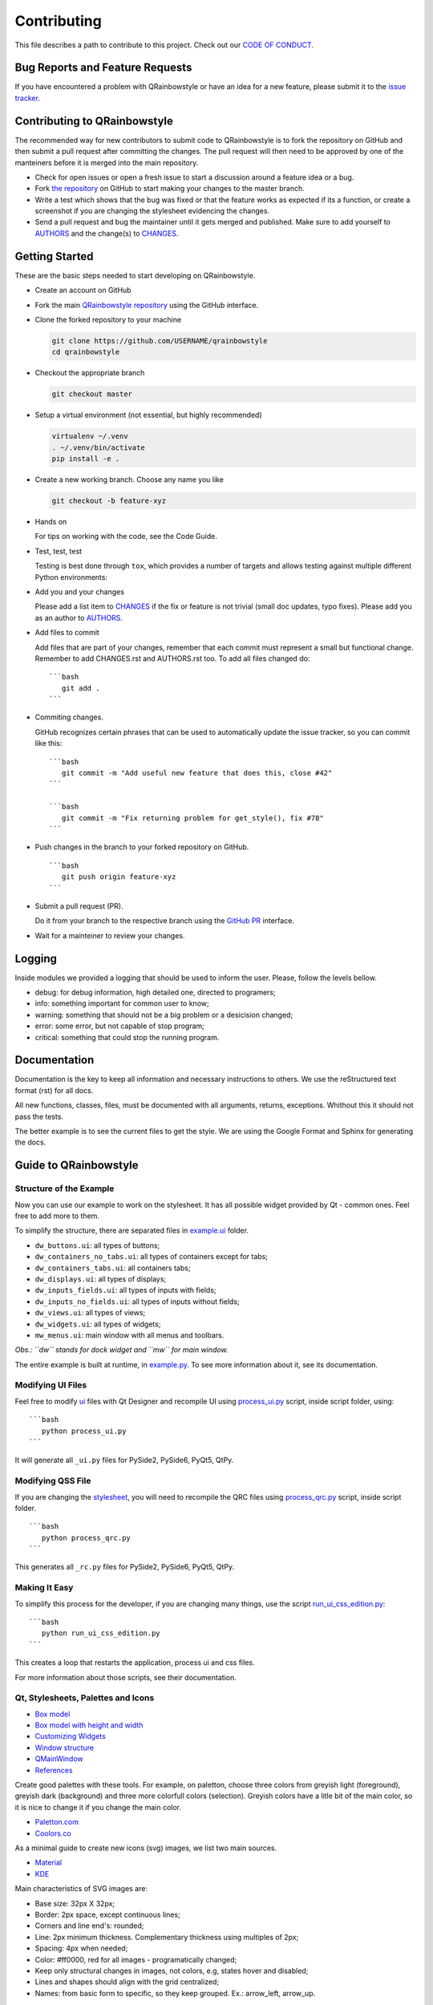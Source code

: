 Contributing
============

This file describes a path to contribute to this project. Check out our
`CODE OF CONDUCT <./CODE_OF_CONDUCT.rst>`__.

Bug Reports and Feature Requests
--------------------------------

If you have encountered a problem with QRainbowstyle or have an idea for a
new feature, please submit it to the `issue
tracker <https://github.com/desty2k/QRainbowStyleSheet/issues>`__.

Contributing to QRainbowstyle
-----------------------------

The recommended way for new contributors to submit code to QRainbowstyle is
to fork the repository on GitHub and then submit a pull request after
committing the changes. The pull request will then need to be approved
by one of the manteiners before it is merged into the main repository.

-  Check for open issues or open a fresh issue to start a discussion
   around a feature idea or a bug.

-  Fork `the
   repository <https://github.com/desty2k/QRainbowStyleSheet>`__ on
   GitHub to start making your changes to the master branch.

-  Write a test which shows that the bug was fixed or that the feature
   works as expected if its a function, or create a screenshot if you
   are changing the stylesheet evidencing the changes.

-  Send a pull request and bug the maintainer until it gets merged and
   published. Make sure to add yourself to `AUTHORS <./AUTHORS.rst>`__
   and the change(s) to `CHANGES <./CHANGES.rst>`__.

Getting Started
---------------

These are the basic steps needed to start developing on QRainbowstyle.

-  Create an account on GitHub

-  Fork the main `QRainbowstyle
   repository <https://github.com/desty2k/QRainbowStyleSheet>`__
   using the GitHub interface.

-  Clone the forked repository to your machine

   .. code:: bash

          git clone https://github.com/USERNAME/qrainbowstyle
          cd qrainbowstyle

-  Checkout the appropriate branch

   .. code:: bash

          git checkout master

-  Setup a virtual environment (not essential, but highly recommended)

   .. code:: bash

          virtualenv ~/.venv
          . ~/.venv/bin/activate
          pip install -e .

-  Create a new working branch. Choose any name you like

   .. code:: bash

          git checkout -b feature-xyz

-  Hands on

   For tips on working with the code, see the Code Guide.

-  Test, test, test

   Testing is best done through ``tox``, which provides a number of
   targets and allows testing against multiple different Python
   environments:

-  Add you and your changes

   Please add a list item to `CHANGES <./CHANGES.rst>`__ if the fix or
   feature is not trivial (small doc updates, typo fixes). Please add
   you as an author to `AUTHORS <./AUTHORS.rst>`__.

-  Add files to commit

   Add files that are part of your changes, remember that each commit
   must represent a small but functional change. Remember to add
   CHANGES.rst and AUTHORS.rst too. To add all files changed do:

   ::

       ```bash
          git add .
       ```

-  Commiting changes.

   GitHub recognizes certain phrases that can be used to automatically
   update the issue tracker, so you can commit like this:

   ::

       ```bash
          git commit -m "Add useful new feature that does this, close #42"
       ```

       ```bash
          git commit -m "Fix returning problem for get_style(), fix #78"
       ```

-  Push changes in the branch to your forked repository on GitHub.

   ::

       ```bash
          git push origin feature-xyz
       ```

-  Submit a pull request (PR).

   Do it from your branch to the respective branch using the `GitHub
   PR <https://github.com/desty2k/QRainbowStyleSheet/pulls>`__
   interface.

-  Wait for a mainteiner to review your changes.

Logging
-------

Inside modules we provided a logging that should be used to inform the
user. Please, follow the levels bellow.

-  debug: for debug information, high detailed one, directed to
   programers;

-  info: something important for common user to know;

-  warning: something that should not be a big problem or a desicision
   changed;

-  error: some error, but not capable of stop program;

-  critical: something that could stop the running program.

Documentation
-------------

Documentation is the key to keep all information and necessary
instructions to others. We use the reStructured text format (rst) for
all docs.

All new functions, classes, files, must be documented with all
arguments, returns, exceptions. Whithout this it should not pass the
tests.

The better example is to see the current files to get the style. We are
using the Google Format and Sphinx for generating the docs.

Guide to QRainbowstyle
----------------------

Structure of the Example
~~~~~~~~~~~~~~~~~~~~~~~~

Now you can use our example to work on the stylesheet. It has all
possible widget provided by Qt - common ones. Feel free to add more to
them.

To simplify the structure, there are separated files in
`example.ui <./example/ui/>`__ folder.

-  ``dw_buttons.ui``: all types of buttons;
-  ``dw_containers_no_tabs.ui``: all types of containers except for
   tabs;
-  ``dw_containers_tabs.ui``: all containers tabs;
-  ``dw_displays.ui``: all types of displays;
-  ``dw_inputs_fields.ui``: all types of inputs with fields;
-  ``dw_inputs_no_fields.ui``: all types of inputs without fields;
-  ``dw_views.ui``: all types of views;
-  ``dw_widgets.ui``: all types of widgets;
-  ``mw_menus.ui``: main window with all menus and toolbars.

*Obs.: ``dw`` stands for dock widget and ``mw`` for main window.*

The entire example is built at runtime, in
`example.py <./example/example.py>`__. To see more information about it,
see its documentation.

Modifying UI Files
~~~~~~~~~~~~~~~~~~

Feel free to modify `ui <./example/ui>`__ files with Qt Designer and
recompile UI using `process\_ui.py <./script/process_ui.py>`__ script,
inside script folder, using:

::

    ```bash
       python process_ui.py
    ```

It will generate all ``_ui.py`` files for PySide2, PySide6, PyQt5, QtPy.

Modifying QSS File
~~~~~~~~~~~~~~~~~~

If you are changing the `stylesheet <./qrainbowstyle/style.qss>`__, you
will need to recompile the QRC files using
`process\_qrc.py <./script/process_qrc.py>`__ script, inside script
folder.

::

    ```bash
       python process_qrc.py
    ```

This generates all ``_rc.py`` files for PySide2, PySide6, PyQt5, QtPy.

Making It Easy
~~~~~~~~~~~~~~

To simplify this process for the developer, if you are changing many
things, use the script
`run\_ui\_css\_edition.py <./script/run_ui_css_edition.py>`__:

::

    ```bash
       python run_ui_css_edition.py
    ```

This creates a loop that restarts the application, process ui and css
files.

For more information about those scripts, see their documentation.

Qt, Stylesheets, Palettes and Icons
~~~~~~~~~~~~~~~~~~~~~~~~~~~~~~~~~~~

-  `Box model <http://doc.qt.io/qt-5/images/stylesheet-boxmodel.png>`__
-  `Box model with height and
   width <https://www.tutorialrepublic.com/lib/images/css-box-model.jpg>`__
-  `Customizing
   Widgets <http://doc.qt.io/qt-5/stylesheet-customizing.html>`__
-  `Window
   structure <http://doc.qt.io/qt-5/images/mainwindowlayout.png>`__
-  `QMainWindow <http://doc.qt.io/qt-5/qmainwindow.html>`__
-  `References <http://doc.qt.io/qt-5/stylesheet.html>`__

Create good palettes with these tools. For example, on paletton, choose
three colors from greyish light (foreground), greyish dark (background)
and three more colorfull colors (selection). Greyish colors have a litle
bit of the main color, so it is nice to change it if you change the main
color.

-  `Paletton.com <http://paletton.com/>`__
-  `Coolors.co <https://coolors.co/>`__

As a minimal guide to create new icons (svg) images, we list two main
sources.

-  `Material <https://material.io/design/iconography/product-icons.html#grid-keyline-shapes>`__
-  `KDE <https://hig.kde.org/style/icon.html>`__

Main characteristics of SVG images are:

-  Base size: 32px X 32px;
-  Border: 2px space, except continuous lines;
-  Corners and line end's: rounded;
-  Line: 2px minimum thickness. Complementary thickness using multiples
   of 2px;
-  Spacing: 4px when needed;
-  Color: #ff0000, red for all images - programatically changed;
-  Keep only structural changes in images, not colors, e.g, states hover
   and disabled;
-  Lines and shapes should align with the grid centralized;
-  Names: from basic form to specific, so they keep grouped. Ex.:
   arrow\_left, arrow\_up.

Some example are given below for the horizontal Handle, Minimize, and
checked Checkbox.

.. raw:: html

   <table style="width:100%">

.. raw:: html

   <tr>

::

    <th colspan=3>Examples of icons</th>

.. raw:: html

   </tr>

.. raw:: html

   <tr>

::

    <td><img src="./images/icon_checkbox_indeterminated.png"/></td>
    <td><img src="./images/icon_minimize.png"/></td>
    <td><img src="./images/move.png"/></td>

.. raw:: html

   </tr>

.. raw:: html

   </table>

Unit Testing and Fix Preview
----------------------------

It is a good practice, if you are writing functions to QRainbowstyle or
fixing something related to those functions (not style), that you
provide a test for it.

If you are fixing something about style, please, at least, provide an
screenshot before and after the fix to comparison. This could be
inserted in the issue tracker, as a message. Better than that, use
modules provided in test folder to create a GUI test, creating a new
file for it.

Check `test <./test>`__ files to more details. Tests will keep our
application stable.

If You Are a Mantainer, Go Ahead to Production
----------------------------------------------

Of course, until you start these steps, make sure the package have
passed all tests and checkers before continue. You must have accoutns to
both test and oficial PyPI website below along with be inserted as a
maintainer in both.

1. Install ``twine``

   ``pip install twine``

2. Generate a distribution (code package and wheel)

   ``python setup.py sdist bdist_wheel``

3. Check with ``twine``, which also tests README format for PyPI

   ``twine check dist/*``

4. Try upload in `PyPI test
   page <https://test.pypi.org/project/QRainbowstyle>`__ platform before
   the oficial

   ``twine upload --repository-url https://test.pypi.org/legacy/ dist/*``

5. Try to install from test

   ``pip install --no-deps --index-url https://test.pypi.org/simple/ qrainbowstyle``

6. Then, remove it

   ``pip uninstall qrainbowstyle -y``

7. Upload to `PyPI official
   page <https://pypi.python.org/pypi/QRainbowstyle>`__

   ``twine upload --repository-url https://upload.pypi.org/legacy/ dist/*``

8. Try to install from oficial

   ``pip install qrainbowstyle``

You can also use the tox environment to produce the release and upload
the distribution.

::

    `tox -e release`
